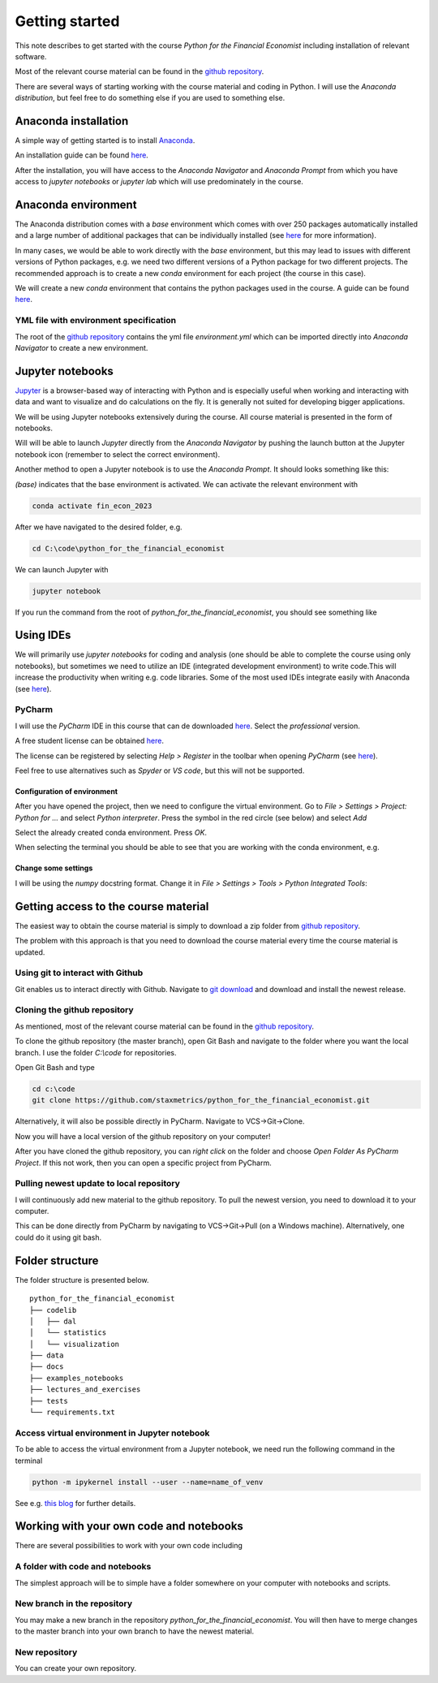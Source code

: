 Getting started
===============

This note describes to get started with the course *Python for the Financial Economist* including installation of relevant software.

Most of the relevant course material can be found in the `github repository <https://github.com/staxmetrics/python_for_the_financial_economist>`_.

There are several ways of starting working with the course material and coding in Python. I will use the `Anaconda distribution`, but feel free to do something else if you
are used to something else.

Anaconda installation
---------------------

A simple way of getting started is to install `Anaconda <https://www.anaconda.com/>`_.

An installation guide can be found `here <https://docs.anaconda.com/free/anaconda/install/index.html>`_.

After the installation, you will have access to the `Anaconda Navigator` and `Anaconda Prompt` from which you have access to
`jupyter notebooks` or `jupyter lab` which will use predominately in the course.


Anaconda environment
--------------------
The Anaconda distribution comes with a `base` environment which comes with over 250 packages automatically installed and
a large number of additional packages that can be individually installed (see `here <https://docs.anaconda.com/free/anaconda/packages/install-packages/>`_ for more information).

In many cases, we would be able to work directly with the `base` environment, but this may lead to issues with different versions of Python packages, e.g. we
need two different versions of a Python package for two different projects. The recommended approach is to create a new `conda` environment for each project (the course in this case).

We will create a new `conda` environment that contains the python packages used in the course. A guide can be found
`here <https://docs.anaconda.com/free/navigator/tutorials/manage-environments/>`_.

YML file with environment specification
^^^^^^^^^^^^^^^^^^^^^^^^^^^^^^^^^^^^^^^

The root of the `github repository <https://github.com/staxmetrics/python_for_the_financial_economist>`_ contains the yml file
`environment.yml` which can be imported directly into `Anaconda Navigator` to create a new environment.


Jupyter notebooks
-----------------

`Jupyter <https://jupyter.org/>`_ is a browser-based way of interacting with Python and is especially useful when working
and interacting with data and want to visualize and do calculations on the fly. It is generally not suited for developing
bigger applications.

We will be using Jupyter notebooks extensively during the course. All course material is presented in the form of notebooks.

Will will be able to launch `Jupyter` directly from the `Anaconda Navigator` by pushing the launch button at the Jupyter notebook icon
(remember to select the correct environment).

Another method to open a Jupyter notebook is to use the `Anaconda Prompt`. It should looks something like this:

.. image:: anaconda_prompt.jpg
    :scale: 70 %
    :align: center

`(base)` indicates that the base environment is activated. We can activate the relevant environment with

.. code-block:: console

    conda activate fin_econ_2023

After we have navigated to the desired folder, e.g.

.. code-block:: console

    cd C:\code\python_for_the_financial_economist

We can launch Jupyter with

.. code-block:: console

    jupyter notebook

If you run the command from the root of `python_for_the_financial_economist`, you should see something like

.. image:: jupyter_1.jpg
    :scale: 70 %
    :align: center

Using IDEs
----------
We will primarily use `jupyter notebooks` for coding and analysis (one should be able to complete the course using only notebooks),
but sometimes we need to utilize an IDE (integrated development environment) to write code.This will increase the productivity
when writing e.g. code libraries. Some of the most used IDEs integrate easily with Anaconda
(see `here <https://docs.anaconda.com/free/anaconda/ide-tutorials/>`_).


PyCharm
^^^^^^^

I will use the `PyCharm` IDE in this course that can de downloaded `here <https://www.jetbrains.com/pycharm/download/#section=windows>`_. Select the `professional` version.

A free student license can be obtained `here <https://www.jetbrains.com/community/education/#students>`_.

The license can be registered by selecting `Help > Register` in the toolbar when opening `PyCharm`
(see `here <https://www.jetbrains.com/help/pycharm/register.html>`_).

Feel free to use alternatives such as `Spyder` or `VS code`, but this will not be supported.

Configuration of environment
""""""""""""""""""""""""""""

After you have opened the project, then we need to configure the virtual environment. Go to `File > Settings > Project: Python for ...` and
select `Python interpreter`. Press the symbol in the red circle (see below) and select `Add`

.. image:: virt_env_1.jpg
    :scale: 70 %
    :align: center


Select the already created conda environment. Press `OK`.

.. image:: virt_env_2.jpg
    :scale: 60 %
    :align: center


When selecting the terminal you should be able to see that you are working with the conda environment, e.g.

.. image:: virt_env_3.jpg
    :scale: 50 %
    :align: center

Change some settings
""""""""""""""""""""

I will be using the `numpy` docstring format. Change it in `File > Settings > Tools > Python Integrated Tools`:

.. image:: change_docstring_format.jpg
    :scale: 70 %
    :align: center



Getting access to the course material
-------------------------------------

The easiest way to obtain the course material is simply to download a zip folder from `github repository <https://github.com/staxmetrics/python_for_the_financial_economist>`_.

.. image:: download_zip.jpg
    :scale: 70 %
    :align: center

The problem with this approach is that you need to download the course material every time the course material is updated.


Using git to interact with Github
^^^^^^^^^^^^^^^^^^^^^^^^^^^^^^^^^

Git enables us to interact directly with Github. Navigate to `git download <https://git-scm.com/downloads>`_ and download and install the newest release.


Cloning the github repository
^^^^^^^^^^^^^^^^^^^^^^^^^^^^^

As mentioned, most of the relevant course material can be found in the `github repository <https://github.com/staxmetrics/python_for_the_financial_economist>`_.

To clone the github repository (the master branch), open Git Bash and navigate to the folder where you want the local branch.
I use the folder `C:\\code` for repositories.

Open Git Bash and type

.. code-block::

    cd c:\code
    git clone https://github.com/staxmetrics/python_for_the_financial_economist.git


Alternatively, it will also be possible directly in PyCharm. Navigate to VCS->Git->Clone.

Now you will have a local version of the github repository on your computer!

After you have cloned the github repository, you can `right click` on the folder and choose `Open Folder As PyCharm Project`.
If this not work, then you can open a specific project from PyCharm.

Pulling newest update to local repository
^^^^^^^^^^^^^^^^^^^^^^^^^^^^^^^^^^^^^^^^^

I will continuously add new material to the github repository. To pull the newest version, you need to download it to your computer.

This can be done directly from PyCharm by navigating to VCS->Git->Pull (on a Windows machine). Alternatively, one could do it using git bash.

Folder structure
----------------

The folder structure is presented below.

::

    python_for_the_financial_economist
    ├── codelib
    │   ├── dal
    │   └── statistics
    │   └── visualization
    ├── data
    ├── docs
    ├── examples_notebooks
    ├── lectures_and_exercises
    ├── tests
    └── requirements.txt


Access virtual environment in Jupyter notebook
^^^^^^^^^^^^^^^^^^^^^^^^^^^^^^^^^^^^^^^^^^^^^^

To be able to access the virtual environment from a Jupyter notebook, we need run the following command in the terminal

.. code-block:: console

    python -m ipykernel install --user --name=name_of_venv

See e.g. `this blog <https://janakiev.com/blog/jupyter-virtual-envs/>`_ for further details.



Working with your own code and notebooks
----------------------------------------

There are several possibilities to work with your own code including

A folder with code and notebooks
^^^^^^^^^^^^^^^^^^^^^^^^^^^^^^^^

The simplest approach will be to simple have a folder somewhere on your computer with notebooks and scripts.

New branch in the repository
^^^^^^^^^^^^^^^^^^^^^^^^^^^^

You may make a new branch in the repository `python_for_the_financial_economist`. You will then have to merge changes to the master branch into your own branch
to have the newest material.

New repository
^^^^^^^^^^^^^^

You can create your own repository.
